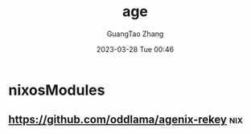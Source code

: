 :PROPERTIES:
:ID:       16cebc40-afd4-42d7-be25-2fb9cbd2fd5f
:END:
#+TITLE: age
#+AUTHOR: GuangTao Zhang
#+EMAIL: gtrunsec@hardenedlinux.org
#+DATE: 2023-03-28 Tue 00:46

* nixosModules

** https://github.com/oddlama/agenix-rekey :nix:
